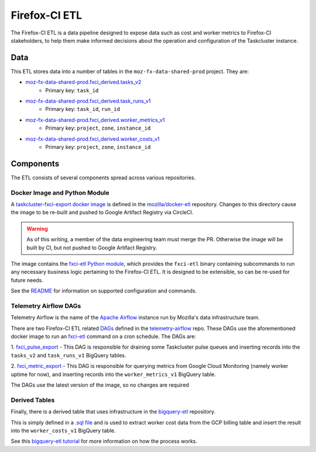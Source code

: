 Firefox-CI ETL
==============

The Firefox-CI ETL is a data pipeline designed to expose data such as cost and
worker metrics to Firefox-CI stakeholders, to help them make informed decisions
about the operation and configuration of the Taskcluster instance.

Data
----

This ETL stores data into a number of tables in the ``moz-fx-data-shared-prod``
project. They are:

* `moz-fx-data-shared-prod.fxci_derived.tasks_v2`_
   * Primary key: ``task_id``
* `moz-fx-data-shared-prod.fxci_derived.task_runs_v1`_
   * Primary key: ``task_id``, ``run_id``
* `moz-fx-data-shared-prod.fxci_derived.worker_metrics_v1`_
   * Primary key: ``project``, ``zone``, ``instance_id``
* `moz-fx-data-shared-prod.fxci_derived.worker_costs_v1`_
   * Primary key: ``project``, ``zone``, ``instance_id``

.. _moz-fx-data-shared-prod.fxci_derived.tasks_v2: https://console.cloud.google.com/bigquery?project=moz-fx-data-shared-prod&ws=!1m5!1m4!4m3!1smoz-fx-data-shared-prod!2sfxci_derived!3stasks_v2
.. _moz-fx-data-shared-prod.fxci_derived.task_runs_v1: https://console.cloud.google.com/bigquery?project=moz-fx-data-shared-prod&ws=!1m5!1m4!4m3!1smoz-fx-data-shared-prod!2sfxci_derived!3stask_runs_v1
.. _moz-fx-data-shared-prod.fxci_derived.worker_costs_v1: https://console.cloud.google.com/bigquery?project=moz-fx-data-shared-prod&ws=!1m5!1m4!4m3!1smoz-fx-data-shared-prod!2sfxci_derived!3sworker_costs_v1
.. _moz-fx-data-shared-prod.fxci_derived.worker_metrics_v1: https://console.cloud.google.com/bigquery?project=moz-fx-data-shared-prod&ws=!1m5!1m4!4m3!1smoz-fx-data-shared-prod!2sfxci_derived!3sworker_metrics_v1

Components
----------

The ETL consists of several components spread across various repositories.

Docker Image and Python Module
~~~~~~~~~~~~~~~~~~~~~~~~~~~~~~

A `taskcluster-fxci-export docker image`_ is defined in the
`mozilla/docker-etl`_ repository. Changes to this directory cause
the image to be re-built and pushed to Google Artifact Registry via CircleCI.

.. warning::
   As of this writing, a member of the data engineering team must merge the PR.
   Otherwise the image will be built by CI, but not pushed to Google Artifact
   Registry.

The image contains the `fxci-etl Python module`_, which
provides the ``fxci-etl`` binary containing subcommands to run any necessary
business logic pertaining to the Firefox-CI ETL. It is designed to be
extensible, so can be re-used for future needs.

See the `README`_ for information on supported configuration
and commands.

Telemetry Airflow DAGs
~~~~~~~~~~~~~~~~~~~~~~

Telemetry Airflow is the name of the `Apache Airflow`_ instance run by
Mozilla's data infrastructure team.

There are two Firefox-CI ETL related `DAGs`_ defined in
the `telemetry-airflow`_ repo. These DAGs use the aforementioned docker image
to run an `fxci-etl`_ command on a cron schedule. The DAGs are:

1. `fxci_pulse_export`_ - This DAG is
responsible for draining some Taskcluster pulse queues and inserting records
into the ``tasks_v2`` and ``task_runs_v1`` BigQuery tables.

2. `fxci_metric_export`_ - This DAG is
responsible for querying metrics from Google Cloud Monitoring (namely worker
uptime for now), and inserting records into the ``worker_metrics_v1``
BigQuery table.

The DAGs use the latest version of the image, so no changes are required

Derived Tables
~~~~~~~~~~~~~~

Finally, there is a derived table that uses infrastructure in the
`bigquery-etl`_ repository.

This is simply defined in a `.sql file`_ and is used to extract
worker cost data from the GCP billing table and insert the result into the
``worker_costs_v1`` BigQuery table.

See this `bigquery-etl tutorial`_ for more information on
how the process works.

.. _Apache Airflow: https://airflow.apache.org/
.. _DAGs: https://airflow.apache.org/docs/apache-airflow/stable/core-concepts/dags.html
.. _bigquery-etl: https://github.com/mozilla/bigquery-etl
.. _bigquery-etl tutorial: https://mozilla.github.io/bigquery-etl/cookbooks/creating_a_derived_dataset/
.. _mozilla/docker-etl: https://github.com/mozilla/docker-etl
.. _fxci-etl: https://github.com/mozilla/docker-etl/blob/main/jobs/fxci-taskcluster-export
.. _taskcluster-fxci-export docker image: https://github.com/mozilla/docker-etl/blob/main/jobs/fxci-taskcluster-export
.. _fxci-etl Python module: https://github.com/mozilla/docker-etl/blob/main/jobs/fxci-taskcluster-export/fxci_etl
.. _README: https://github.com/mozilla/docker-etl/blob/main/jobs/fxci-taskcluster-export/README.md
.. _telemetry-airflow: https://github.com/mozilla/telemetry-airflow
.. _fxci_metric_export: https://github.com/mozilla/telemetry-airflow/blob/main/dags/fxci_metric_export.py
.. _fxci_pulse_export: https://github.com/mozilla/telemetry-airflow/blob/main/dags/fxci_pulse_export.py
.. _.sql file: https://github.com/mozilla/bigquery-etl/blob/main/sql/moz-fx-data-shared-prod/fxci_derived/worker_costs_v1/query.sql
